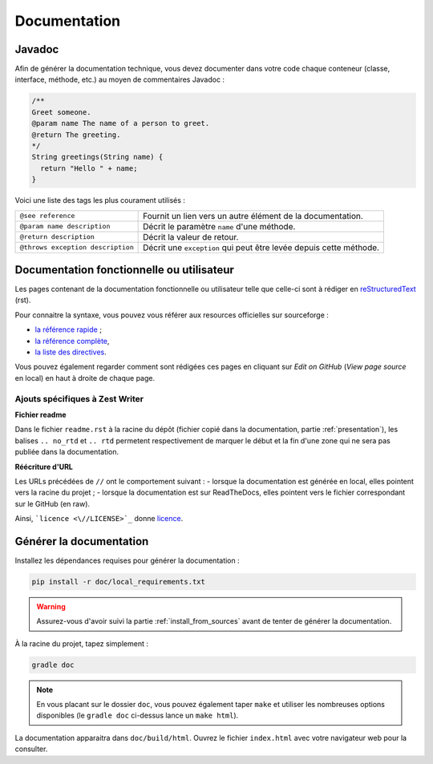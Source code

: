 .. _doc:

*************
Documentation
*************

.. _javadoc:

Javadoc
#######

Afin de générer la documentation technique, vous devez documenter dans votre code chaque conteneur (classe, interface, méthode, etc.) au moyen de commentaires Javadoc :

.. code-block:: java

   /**
   Greet someone.
   @param name The name of a person to greet.
   @return The greeting.
   */
   String greetings(String name) {
     return "Hello " + name;
   }

Voici une liste des tags les plus courament utilisés :

=================================  ==========================================================
``@see reference``                 Fournit un lien vers un autre élément de la documentation.
``@param name description``        Décrit le paramètre ``name`` d'une méthode.
``@return description``            Décrit la valeur de retour.
``@throws exception description``  Décrit une ``exception`` qui peut être levée depuis cette méthode.
=================================  ==========================================================

Documentation fonctionnelle ou utilisateur
##########################################

Les pages contenant de la documentation fonctionnelle ou utilisateur telle que celle-ci sont à rédiger en `reStructuredText <https://fr.wikipedia.org/wiki/ReStructuredText>`_ (rst).

Pour connaitre la syntaxe, vous pouvez vous référer aux resources officielles sur sourceforge :

- `la référence rapide <http://docutils.sourceforge.net/docs/user/rst/quickref.html#tables>`_ ;
- `la référence complète <http://docutils.sourceforge.net/docs/ref/rst/restructuredtext.html>`_,
- `la liste des directives <http://docutils.sourceforge.net/docs/ref/rst/directives.html>`_.

Vous pouvez également regarder comment sont rédigées ces pages en cliquant sur *Edit on GitHub* (*View page source* en local) en haut à droite de chaque page.

Ajouts spécifiques à Zest Writer
********************************

**Fichier readme**

Dans le fichier ``readme.rst`` à la racine du dépôt (fichier copié dans la documentation, partie :ref:`presentation`), les balises ``.. no_rtd`` et ``.. rtd`` permetent respectivement de marquer le début et la fin d'une zone qui ne sera pas publiée dans la documentation.

**Réécriture d'URL**

Les URLs précédées de ``//`` ont le comportement suivant :
- lorsque la documentation est générée en local, elles pointent vers la racine du projet ;
- lorsque la documentation est sur ReadTheDocs, elles pointent vers le fichier correspondant sur le GitHub (en raw).

Ainsi, ```licence <\//LICENSE>`_`` donne `licence <//LICENSE>`_.

Générer la documentation
########################

Installez les dépendances requises pour générer la documentation :

.. code-block:: sh

   pip install -r doc/local_requirements.txt

.. WARNING::
   Assurez-vous d'avoir suivi la partie :ref:`install_from_sources` avant de tenter de générer la documentation.

À la racine du projet, tapez simplement :

.. code-block:: sh

   gradle doc

.. NOTE::
   En vous placant sur le dossier ``doc``, vous pouvez également taper ``make`` et utiliser les nombreuses options disponibles (le ``gradle doc`` ci-dessus lance un ``make html``).

La documentation apparaitra dans ``doc/build/html``. Ouvrez le fichier ``index.html`` avec votre navigateur web pour la consulter.
